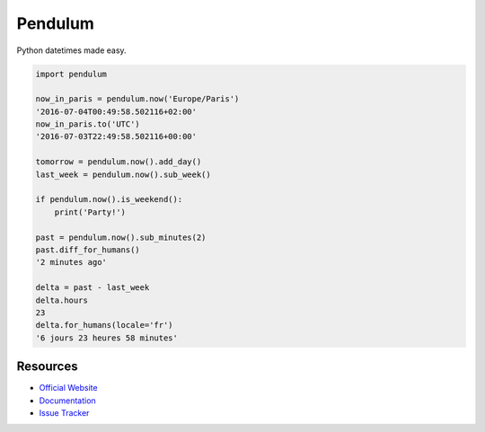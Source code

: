 Pendulum
########

.. image:: https://travis-ci.org/sdispater/pendulum.png
   :alt: Orator Build status
   :target: https://travis-ci.org/sdispater/pendulum

Python datetimes made easy.

.. code-block:: python

    import pendulum

    now_in_paris = pendulum.now('Europe/Paris')
    '2016-07-04T00:49:58.502116+02:00'
    now_in_paris.to('UTC')
    '2016-07-03T22:49:58.502116+00:00'

    tomorrow = pendulum.now().add_day()
    last_week = pendulum.now().sub_week()

    if pendulum.now().is_weekend():
        print('Party!')

    past = pendulum.now().sub_minutes(2)
    past.diff_for_humans()
    '2 minutes ago'

    delta = past - last_week
    delta.hours
    23
    delta.for_humans(locale='fr')
    '6 jours 23 heures 58 minutes'

Resources
=========

* `Official Website <http://pendulum.eustace.io>`_
* `Documentation <http://pendulum.eustace.io/docs/>`_
* `Issue Tracker <https://github.com/sdispater/pendulum/issues>`_
